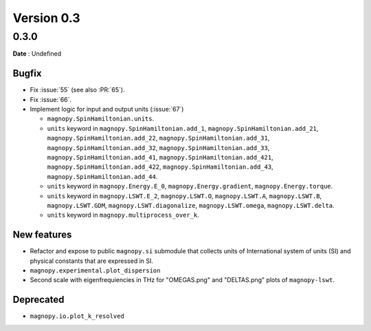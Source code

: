 .. _release-notes_0.3:

***********
Version 0.3
***********

0.3.0
=====

**Date** : Undefined

Bugfix
------

* Fix :issue:`55` (see also :PR:`65`).
* Fix :issue:`66`.
* Implement logic for input and output units (:issue:`67`)

  * ``magnopy.SpinHamiltonian.units``.
  * ``units`` keyword in ``magnopy.SpinHamiltonian.add_1``,
    ``magnopy.SpinHamiltonian.add_21``, ``magnopy.SpinHamiltonian.add_22``,
    ``magnopy.SpinHamiltonian.add_31``, ``magnopy.SpinHamiltonian.add_32``,
    ``magnopy.SpinHamiltonian.add_33``, ``magnopy.SpinHamiltonian.add_41``,
    ``magnopy.SpinHamiltonian.add_421``, ``magnopy.SpinHamiltonian.add_422``,
    ``magnopy.SpinHamiltonian.add_43``, ``magnopy.SpinHamiltonian.add_44``.
  * ``units`` keyword in ``magnopy.Energy.E_0``, ``magnopy.Energy.gradient``,
    ``magnopy.Energy.torque``.
  * ``units`` keyword in ``magnopy.LSWT.E_2``, ``magnopy.LSWT.O``, ``magnopy.LSWT.A``,
    ``magnopy.LSWT.B``, ``magnopy.LSWT.GDM``, ``magnopy.LSWT.diagonalize``,
    ``magnopy.LSWT.omega``, ``magnopy.LSWT.delta``.
  * ``units`` keyword in ``magnopy.multiprocess_over_k``.

New features
------------

* Refactor and expose to public ``magnopy.si`` submodule that collects units of
  International system of units (SI) and physical constants that are expressed in SI.
* ``magnopy.experimental.plot_dispersion``
* Second scale with eigenfrequiencies in THz for "OMEGAS.png" and "DELTAS.png" plots of
  ``magnopy-lswt``.

Deprecated
----------

* ``magnopy.io.plot_k_resolved``
